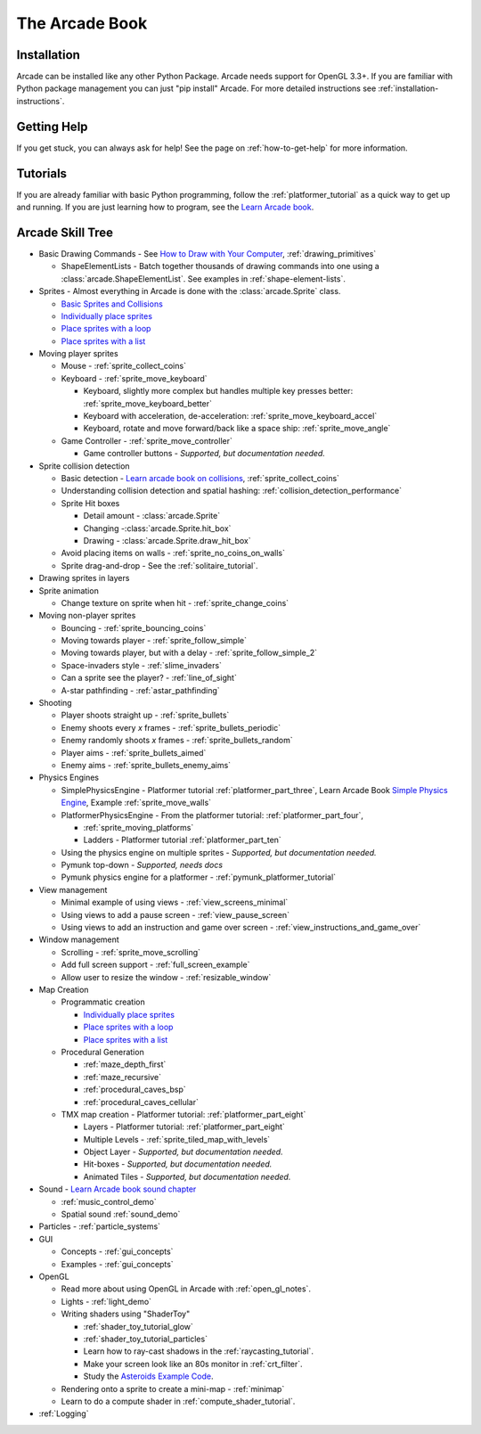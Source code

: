.. _get-started-here:

The Arcade Book
===============

.. image:: images/treasure-map.svg
    :width: 40%
    :class: right-image

Installation
------------
Arcade can be installed like any other Python
Package. Arcade needs support for OpenGL 3.3+.
If you are familiar with Python package management you can just
"pip install" Arcade.
For more detailed instructions see :ref:`installation-instructions`.

Getting Help
------------

If you get stuck, you can always ask for help! See the page on
:ref:`how-to-get-help` for more information.

Tutorials
---------

If you are already familiar with basic Python programming, follow the
:ref:`platformer_tutorial` as a quick way to get up and running.
If you are just learning how to program, see
the `Learn Arcade book <https://learn.arcade.academy>`_.

Arcade Skill Tree
-----------------

.. image:: images/tree.svg
    :width: 40%
    :class: right-image

* Basic Drawing Commands -
  See `How to Draw with Your Computer <https://learn.arcade.academy/en/latest/chapters/05_drawing/drawing.html>`_,
  :ref:`drawing_primitives`

  * ShapeElementLists - Batch together thousands
    of drawing commands into one using a
    :class:`arcade.ShapeElementList`. See examples in
    :ref:`shape-element-lists`.

* Sprites - Almost everything in Arcade is done with the :class:`arcade.Sprite` class.

  * `Basic Sprites and Collisions <https://learn.arcade.academy/en/latest/chapters/21_sprites_and_collisions/sprites.html#basic-sprites-and-collisions>`_
  * `Individually place sprites <https://learn.arcade.academy/en/latest/chapters/25_sprites_and_walls/sprites_and_walls.html#individually-placing-walls>`_
  * `Place sprites with a loop <https://learn.arcade.academy/en/latest/chapters/25_sprites_and_walls/sprites_and_walls.html#placing-walls-with-a-loop>`_
  * `Place sprites with a list <https://learn.arcade.academy/en/latest/chapters/25_sprites_and_walls/sprites_and_walls.html#placing-walls-with-a-list>`_

* Moving player sprites

  * Mouse - :ref:`sprite_collect_coins`
  * Keyboard - :ref:`sprite_move_keyboard`

    * Keyboard, slightly more complex but handles multiple key presses better:
      :ref:`sprite_move_keyboard_better`
    * Keyboard with acceleration, de-acceleration: :ref:`sprite_move_keyboard_accel`
    * Keyboard, rotate and move forward/back like a space ship: :ref:`sprite_move_angle`
  * Game Controller - :ref:`sprite_move_controller`

    * Game controller buttons - *Supported, but documentation needed.*

* Sprite collision detection

  * Basic detection -
    `Learn arcade book on collisions <https://learn.arcade.academy/en/latest/chapters/21_sprites_and_collisions/sprites.html#the-update-method>`_,
    :ref:`sprite_collect_coins`
  * Understanding collision detection and spatial hashing: :ref:`collision_detection_performance`
  * Sprite Hit boxes

    * Detail amount - :class:`arcade.Sprite`
    * Changing -:class:`arcade.Sprite.hit_box`
    * Drawing - :class:`arcade.Sprite.draw_hit_box`

  * Avoid placing items on walls - :ref:`sprite_no_coins_on_walls`
  * Sprite drag-and-drop - See the :ref:`solitaire_tutorial`.


* Drawing sprites in layers
* Sprite animation

  * Change texture on sprite when hit - :ref:`sprite_change_coins`

* Moving non-player sprites

  * Bouncing - :ref:`sprite_bouncing_coins`
  * Moving towards player - :ref:`sprite_follow_simple`
  * Moving towards player, but with a delay - :ref:`sprite_follow_simple_2`
  * Space-invaders style - :ref:`slime_invaders`
  * Can a sprite see the player? - :ref:`line_of_sight`
  * A-star pathfinding - :ref:`astar_pathfinding`

* Shooting

  * Player shoots straight up - :ref:`sprite_bullets`
  * Enemy shoots every *x* frames - :ref:`sprite_bullets_periodic`
  * Enemy randomly shoots *x* frames - :ref:`sprite_bullets_random`
  * Player aims - :ref:`sprite_bullets_aimed`
  * Enemy aims - :ref:`sprite_bullets_enemy_aims`

* Physics Engines

  * SimplePhysicsEngine - Platformer tutorial :ref:`platformer_part_three`,
    Learn Arcade Book `Simple Physics Engine <https://learn.arcade.academy/en/latest/chapters/25_sprites_and_walls/sprites_and_walls.html#physics-engine>`_,
    Example :ref:`sprite_move_walls`
  * PlatformerPhysicsEngine - From the platformer tutorial: :ref:`platformer_part_four`,

    * :ref:`sprite_moving_platforms`
    * Ladders - Platformer tutorial :ref:`platformer_part_ten`

  * Using the physics engine on multiple sprites - *Supported, but documentation needed.*
  * Pymunk top-down - *Supported, needs docs*
  * Pymunk physics engine for a platformer - :ref:`pymunk_platformer_tutorial`

* View management

  * Minimal example of using views - :ref:`view_screens_minimal`
  * Using views to add a pause screen - :ref:`view_pause_screen`
  * Using views to add an instruction and game over screen - :ref:`view_instructions_and_game_over`

* Window management

  * Scrolling - :ref:`sprite_move_scrolling`
  * Add full screen support - :ref:`full_screen_example`
  * Allow user to resize the window - :ref:`resizable_window`

* Map Creation

  * Programmatic creation

    * `Individually place sprites <https://learn.arcade.academy/en/latest/chapters/25_sprites_and_walls/sprites_and_walls.html#individually-placing-walls>`_
    * `Place sprites with a loop <https://learn.arcade.academy/en/latest/chapters/25_sprites_and_walls/sprites_and_walls.html#placing-walls-with-a-loop>`_
    * `Place sprites with a list <https://learn.arcade.academy/en/latest/chapters/25_sprites_and_walls/sprites_and_walls.html#placing-walls-with-a-list>`_

  * Procedural Generation

    * :ref:`maze_depth_first`
    * :ref:`maze_recursive`
    * :ref:`procedural_caves_bsp`
    * :ref:`procedural_caves_cellular`

  * TMX map creation - Platformer tutorial: :ref:`platformer_part_eight`

    * Layers - Platformer tutorial: :ref:`platformer_part_eight`
    * Multiple Levels - :ref:`sprite_tiled_map_with_levels`
    * Object Layer - *Supported, but documentation needed.*
    * Hit-boxes - *Supported, but documentation needed.*
    * Animated Tiles - *Supported, but documentation needed.*

* Sound - `Learn Arcade book sound chapter <https://learn.arcade.academy/en/latest/chapters/20_sounds/sounds.html>`_

  * :ref:`music_control_demo`
  * Spatial sound :ref:`sound_demo`

* Particles - :ref:`particle_systems`
* GUI

  * Concepts - :ref:`gui_concepts`
  * Examples - :ref:`gui_concepts`

* OpenGL

  * Read more about using OpenGL in Arcade with :ref:`open_gl_notes`.
  * Lights - :ref:`light_demo`
  * Writing shaders using "ShaderToy"

    * :ref:`shader_toy_tutorial_glow`
    * :ref:`shader_toy_tutorial_particles`
    * Learn how to ray-cast shadows in the :ref:`raycasting_tutorial`.
    * Make your screen look like an 80s monitor in :ref:`crt_filter`.
    * Study the `Asteroids Example Code <https://github.com/pythonarcade/asteroids>`_.

  * Rendering onto a sprite to create a mini-map - :ref:`minimap`
  * Learn to do a compute shader in :ref:`compute_shader_tutorial`.

* :ref:`Logging`
